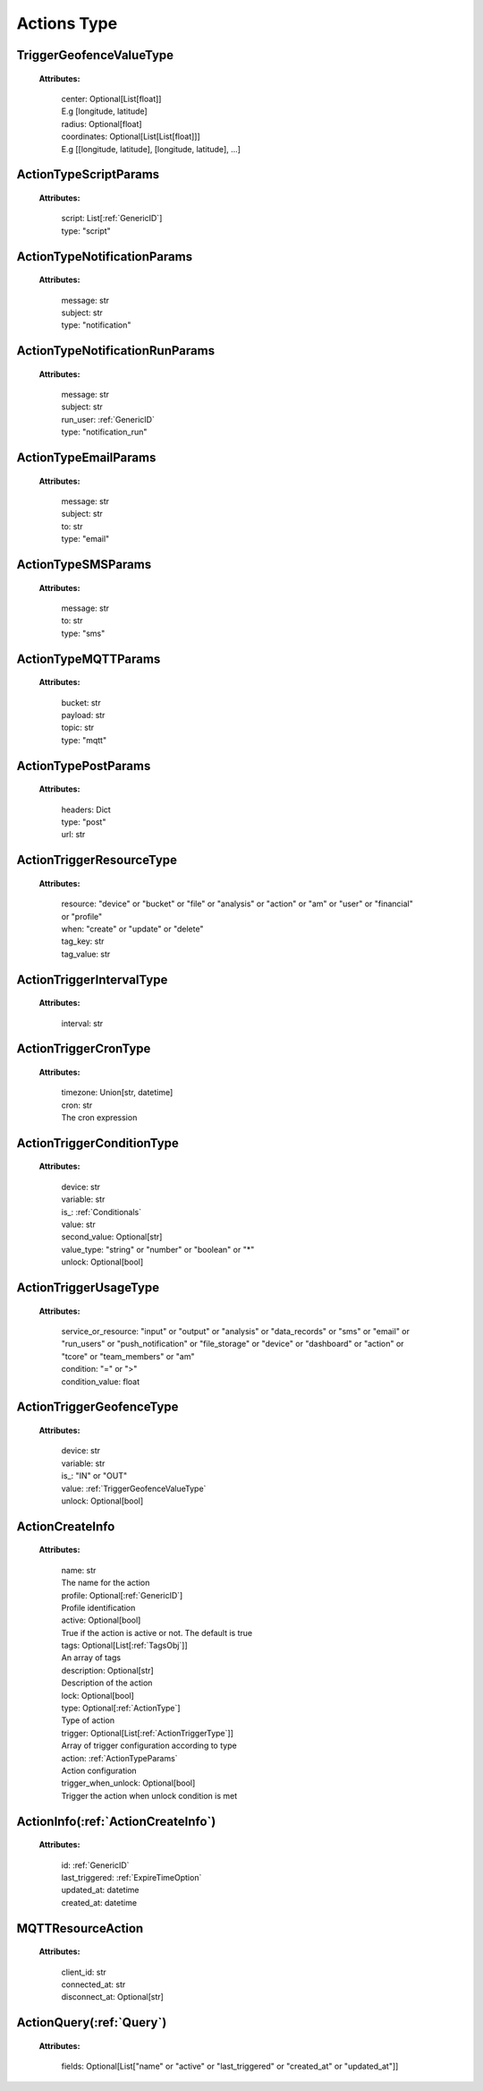 **Actions Type**
===============


.. _TriggerGeofenceValueType:

TriggerGeofenceValueType
------------------------

    **Attributes:**

        | center: Optional[List[float]]
        | E.g [longitude, latitude]

        | radius: Optional[float]

        | coordinates: Optional[List[List[float]]]
        | E.g [[longitude, latitude], [longitude, latitude], ...]


.. _ActionTypeScriptParams:

ActionTypeScriptParams
---------------------

    **Attributes:**

        | script: List[:ref:`GenericID`]

        | type: "script"


.. _ActionTypeNotificationParams:

ActionTypeNotificationParams
--------------------------

    **Attributes:**

        | message: str

        | subject: str

        | type: "notification"


.. _ActionTypeNotificationRunParams:

ActionTypeNotificationRunParams
-----------------------------

    **Attributes:**

        | message: str

        | subject: str

        | run_user: :ref:`GenericID`

        | type: "notification_run"


.. _ActionTypeEmailParams:

ActionTypeEmailParams
------------------

    **Attributes:**

        | message: str

        | subject: str

        | to: str

        | type: "email"


.. _ActionTypeSMSParams:

ActionTypeSMSParams
----------------

    **Attributes:**

        | message: str

        | to: str

        | type: "sms"


.. _ActionTypeMQTTParams:

ActionTypeMQTTParams
-----------------

    **Attributes:**

        | bucket: str

        | payload: str

        | topic: str

        | type: "mqtt"


.. _ActionTypePostParams:

ActionTypePostParams
----------------

    **Attributes:**

        | headers: Dict

        | type: "post"

        | url: str


.. _ActionTriggerResourceType:

ActionTriggerResourceType
-----------------------

    **Attributes:**

        | resource: "device" or "bucket" or "file" or "analysis" or "action" or "am" or "user" or "financial" or "profile"

        | when: "create" or "update" or "delete"

        | tag_key: str

        | tag_value: str


.. _ActionTriggerIntervalType:

ActionTriggerIntervalType
-----------------------

    **Attributes:**

        | interval: str


.. _ActionTriggerCronType:

ActionTriggerCronType
------------------

    **Attributes:**

        | timezone: Union[str, datetime]

        | cron: str
        | The cron expression


.. _ActionTriggerConditionType:

ActionTriggerConditionType
------------------------

    **Attributes:**

        | device: str

        | variable: str

        | is_: :ref:`Conditionals`

        | value: str

        | second_value: Optional[str]

        | value_type: "string" or "number" or "boolean" or "*"

        | unlock: Optional[bool]


.. _ActionTriggerUsageType:

ActionTriggerUsageType
-------------------

    **Attributes:**

        | service_or_resource: "input" or "output" or "analysis" or "data_records" or "sms" or "email" or "run_users" or "push_notification" or "file_storage" or "device" or "dashboard" or "action" or "tcore" or "team_members" or "am"

        | condition: "=" or ">"

        | condition_value: float


.. _ActionTriggerGeofenceType:

ActionTriggerGeofenceType
----------------------

    **Attributes:**

        | device: str

        | variable: str

        | is_: "IN" or "OUT"

        | value: :ref:`TriggerGeofenceValueType`

        | unlock: Optional[bool]


.. _ActionCreateInfo:

ActionCreateInfo
--------------

    **Attributes:**

        | name: str
        | The name for the action

        | profile: Optional[:ref:`GenericID`]
        | Profile identification

        | active: Optional[bool]
        | True if the action is active or not. The default is true

        | tags: Optional[List[:ref:`TagsObj`]]
        | An array of tags

        | description: Optional[str]
        | Description of the action

        | lock: Optional[bool]

        | type: Optional[:ref:`ActionType`]
        | Type of action

        | trigger: Optional[List[:ref:`ActionTriggerType`]]
        | Array of trigger configuration according to type

        | action: :ref:`ActionTypeParams`
        | Action configuration

        | trigger_when_unlock: Optional[bool]
        | Trigger the action when unlock condition is met


.. _ActionInfo:

ActionInfo(:ref:`ActionCreateInfo`)
----------

    **Attributes:**

        | id: :ref:`GenericID`

        | last_triggered: :ref:`ExpireTimeOption`

        | updated_at: datetime

        | created_at: datetime


.. _MQTTResourceAction:

MQTTResourceAction
---------------

    **Attributes:**

        | client_id: str

        | connected_at: str

        | disconnect_at: Optional[str]


.. _ActionQuery:

ActionQuery(:ref:`Query`)
----------

    **Attributes:**

        | fields: Optional[List["name" or "active" or "last_triggered" or "created_at" or "updated_at"]]
